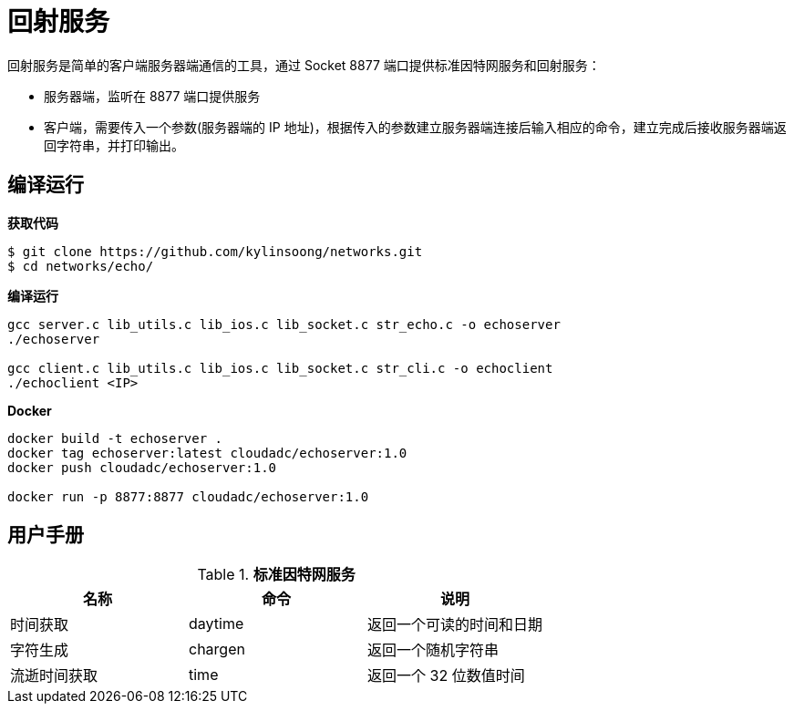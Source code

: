 = 回射服务

回射服务是简单的客户端服务器端通信的工具，通过 Socket 8877 端口提供标准因特网服务和回射服务：

* 服务器端，监听在 8877 端口提供服务
* 客户端，需要传入一个参数(服务器端的 IP 地址)，根据传入的参数建立服务器端连接后输入相应的命令，建立完成后接收服务器端返回字符串，并打印输出。

== 编译运行

[source, bash]
.*获取代码*
----
$ git clone https://github.com/kylinsoong/networks.git
$ cd networks/echo/
----

[source, bash]
.*编译运行*
----
gcc server.c lib_utils.c lib_ios.c lib_socket.c str_echo.c -o echoserver
./echoserver

gcc client.c lib_utils.c lib_ios.c lib_socket.c str_cli.c -o echoclient
./echoclient <IP>
----

[source, bash]
.*Docker*
----
docker build -t echoserver .
docker tag echoserver:latest cloudadc/echoserver:1.0
docker push cloudadc/echoserver:1.0

docker run -p 8877:8877 cloudadc/echoserver:1.0
----

== 用户手册

.*标准因特网服务*
|===
|名称 |命令 |说明

|时间获取
|daytime
|返回一个可读的时间和日期

|字符生成
|chargen
|返回一个随机字符串

|流逝时间获取
|time
|返回一个 32 位数值时间

|===
